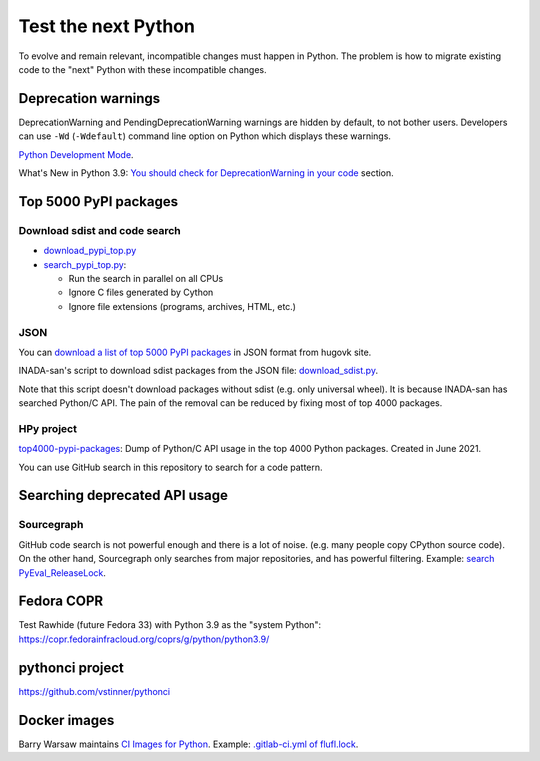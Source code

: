 ++++++++++++++++++++
Test the next Python
++++++++++++++++++++

To evolve and remain relevant, incompatible changes must happen in Python. The
problem is how to migrate existing code to the "next" Python with these
incompatible changes.

Deprecation warnings
====================

DeprecationWarning and PendingDeprecationWarning warnings are hidden by
default, to not bother users. Developers can use ``-Wd`` (``-Wdefault``)
command line option on Python which displays these warnings.

`Python Development Mode <https://docs.python.org/dev/library/devmode.html>`_.

What's New in Python 3.9: `You should check for DeprecationWarning in your code
<https://docs.python.org/dev/whatsnew/3.9.html#you-should-check-for-deprecationwarning-in-your-code>`_
section.

Top 5000 PyPI packages
======================

Download sdist and code search
------------------------------

* `download_pypi_top.py <https://github.com/vstinner/misc/blob/main/cpython/download_pypi_top.py>`_
* `search_pypi_top.py <https://github.com/vstinner/misc/blob/main/cpython/search_pypi_top.py>`_:

  * Run the search in parallel on all CPUs
  * Ignore C files generated by Cython
  * Ignore file extensions (programs, archives, HTML, etc.)

JSON
----

You can `download a list of top 5000 PyPI packages
<https://hugovk.github.io/top-pypi-packages/>`_ in JSON format from hugovk
site.

INADA-san's script to download sdist packages from the JSON file:
`download_sdist.py
<https://github.com/methane/notes/blob/master/2020/wchar-cache/download_sdist.py>`_.

Note that this script doesn't download packages without sdist (e.g.  only
universal wheel). It is because INADA-san has searched Python/C API. The pain
of the removal can be reduced by fixing most of top 4000 packages.

HPy project
-----------

`top4000-pypi-packages
<https://github.com/hpyproject/top4000-pypi-packages/>`_: Dump of Python/C API
usage in the top 4000 Python packages. Created in June 2021.

You can use GitHub search in this repository to search for a code pattern.


Searching deprecated API usage
==============================

Sourcegraph
-----------

GitHub code search is not powerful enough and there is a lot of noise.  (e.g.
many people copy CPython source code). On the other hand, Sourcegraph only
searches from major repositories, and has powerful filtering. Example:
`search PyEval_ReleaseLock
<https://sourcegraph.com/search?q=PyEval_ReleaseLock+file:.*%5C.%28cc%7Ccxx%7Ccpp%7Cc%29+-file:ceval.c+-file:pystate.c&patternType=literal&case=yes>`_.

Fedora COPR
============

Test Rawhide (future Fedora 33) with Python 3.9 as the "system Python":
https://copr.fedorainfracloud.org/coprs/g/python/python3.9/

pythonci project
================

https://github.com/vstinner/pythonci

Docker images
=============

Barry Warsaw maintains `CI Images for Python
<https://gitlab.com/python-devs/ci-images/-/tree/master>`_. Example:
`.gitlab-ci.yml of flufl.lock
<https://gitlab.com/warsaw/flufl.lock/-/blob/master/.gitlab-ci.yml>`_.
